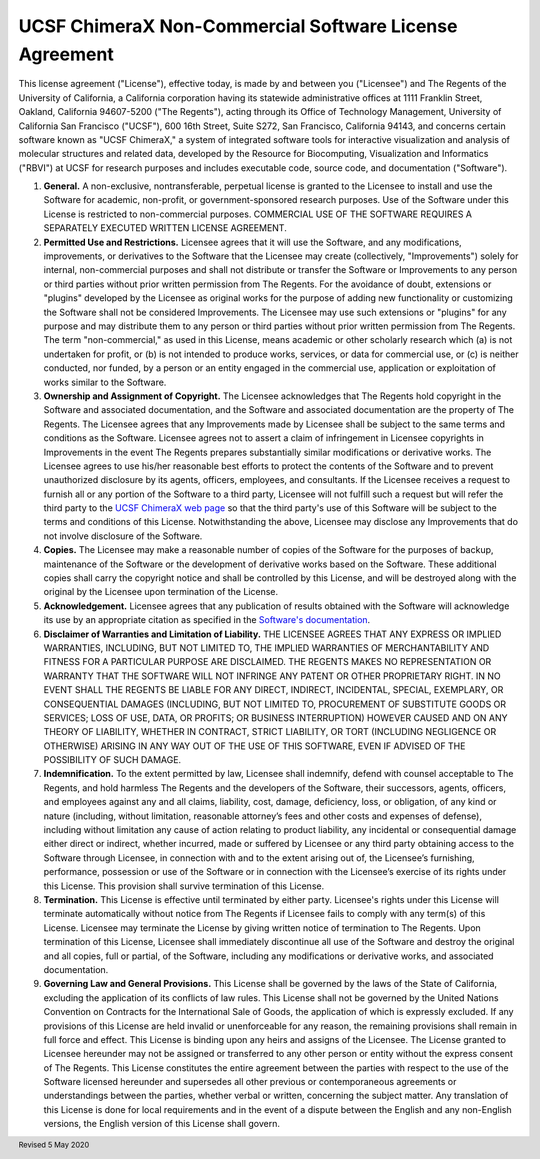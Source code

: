 .. vim: set expandtab shiftwidth=4 softtabstop=4:

.. license:

UCSF ChimeraX Non-Commercial Software License Agreement
-------------------------------------------------------

This license agreement ("License"), effective today, is made by and
between you ("Licensee") and The Regents of the University of California,
a California corporation having its statewide administrative offices at
1111 Franklin Street, Oakland, California  94607-5200 ("The Regents"),
acting through its Office of Technology Management, University of
California San Francisco ("UCSF"), 600 16th Street, Suite S272, San
Francisco, California 94143, and concerns certain software known as
"UCSF ChimeraX," a system of integrated software tools for interactive
visualization and analysis of molecular structures and related data,
developed by the Resource for Biocomputing, Visualization and
Informatics ("RBVI") at UCSF for research purposes and includes
executable code, source code, and documentation ("Software").

1. **General.** A non-exclusive, nontransferable, perpetual license
   is granted to the Licensee to install and use the Software for
   academic, non-profit, or government-sponsored research purposes.
   Use of the Software under this License is restricted to non-commercial
   purposes. COMMERCIAL USE OF THE SOFTWARE REQUIRES A SEPARATELY
   EXECUTED WRITTEN LICENSE AGREEMENT.

2. **Permitted Use and Restrictions.** Licensee agrees that it will
   use the Software, and any modifications, improvements, or derivatives
   to the Software that the Licensee may create (collectively,
   "Improvements") solely for internal, non-commercial
   purposes and shall not distribute or transfer the Software or
   Improvements to any person or third parties without prior written
   permission from The Regents. For the avoidance of doubt, extensions
   or "plugins" developed by the Licensee as original works
   for the purpose of adding new functionality or customizing the
   Software shall not be considered Improvements. The Licensee may use
   such extensions or "plugins" for any purpose and may
   distribute them to any person or third parties without prior written
   permission from The Regents.  The term "non-commercial,"
   as used in this License, means academic or other scholarly research
   which (a) is not undertaken for profit, or (b) is not intended to
   produce works, services, or data for commercial use, or (c) is
   neither conducted, nor funded, by a person or an entity engaged in
   the commercial use, application or exploitation of works similar
   to the Software.

3. **Ownership and Assignment of Copyright.** The Licensee acknowledges
   that The Regents hold copyright in the Software and associated
   documentation, and the Software and associated documentation are
   the property of The Regents. The Licensee agrees that any Improvements
   made by Licensee shall be subject to the same terms and conditions
   as the Software. Licensee agrees not to assert a claim of infringement
   in Licensee copyrights in Improvements in the event The Regents
   prepares substantially similar modifications or derivative works.
   The Licensee agrees to use his/her reasonable best efforts to protect
   the contents of the Software and to prevent unauthorized disclosure
   by its agents, officers, employees, and consultants. If the Licensee
   receives a request to furnish all or any portion of the Software
   to a third party, Licensee will not fulfill such a request but will
   refer the third party to the
   `UCSF ChimeraX web page <http://www.rbvi.ucsf.edu/chimerax/>`_
   so that the third party's use of this Software will be subject to
   the terms and conditions of this License. Notwithstanding the above,
   Licensee may disclose any Improvements that do not involve disclosure
   of the Software.

4. **Copies.** The Licensee may make a reasonable number of copies
   of the Software for the purposes of backup, maintenance of the
   Software or the development of derivative works based on the Software.
   These additional copies shall carry the copyright notice and shall
   be controlled by this License, and will be destroyed along with the
   original by the Licensee upon termination of the License.

5. **Acknowledgement.** Licensee agrees that any publication of
   results obtained with the Software will acknowledge its use by an
   appropriate citation as specified in the
   `Software's documentation
   <http://www.rbvi.ucsf.edu/chimerax/docs/credits.html>`_.

6. **Disclaimer of Warranties and Limitation of Liability.** THE
   LICENSEE AGREES THAT ANY EXPRESS OR IMPLIED WARRANTIES, INCLUDING,
   BUT NOT LIMITED TO, THE IMPLIED WARRANTIES OF MERCHANTABILITY AND
   FITNESS FOR A PARTICULAR PURPOSE ARE DISCLAIMED. THE REGENTS MAKES
   NO REPRESENTATION OR WARRANTY THAT THE SOFTWARE WILL NOT INFRINGE
   ANY PATENT OR OTHER PROPRIETARY RIGHT. IN NO EVENT SHALL THE REGENTS
   BE LIABLE FOR ANY DIRECT, INDIRECT, INCIDENTAL, SPECIAL, EXEMPLARY,
   OR CONSEQUENTIAL DAMAGES (INCLUDING, BUT NOT LIMITED TO, PROCUREMENT
   OF SUBSTITUTE GOODS OR SERVICES; LOSS OF USE, DATA, OR PROFITS; OR
   BUSINESS INTERRUPTION) HOWEVER CAUSED AND ON ANY THEORY OF LIABILITY,
   WHETHER IN CONTRACT, STRICT LIABILITY, OR TORT (INCLUDING NEGLIGENCE
   OR OTHERWISE) ARISING IN ANY WAY OUT OF THE USE OF THIS SOFTWARE,
   EVEN IF ADVISED OF THE POSSIBILITY OF SUCH DAMAGE.

7. **Indemnification.** To the extent permitted by law, Licensee shall
   indemnify, defend with counsel acceptable to The Regents, and hold
   harmless The Regents and the developers of the Software, their successors,
   agents, officers, and employees against any and all claims, liability,
   cost, damage, deficiency, loss, or obligation, of any kind or nature
   (including, without limitation, reasonable attorney’s fees and other
   costs and expenses of defense), including without limitation any cause
   of action relating to product liability, any incidental or consequential
   damage either direct or indirect, whether incurred, made or suffered by
   Licensee or any third party obtaining access to the Software through
   Licensee, in connection with and to the extent arising out of, the
   Licensee’s furnishing, performance, possession or use of the Software
   or in connection with the Licensee’s exercise of its rights under this
   License. This provision shall survive termination of this License.

8. **Termination.** This License is effective until terminated by
   either party. Licensee's rights under this License will terminate
   automatically without notice from The Regents if Licensee fails to
   comply with any term(s) of this License. Licensee may terminate the
   License by giving written notice of termination to The Regents.
   Upon termination of this License, Licensee shall immediately
   discontinue all use of the Software and destroy the original and
   all copies, full or partial, of the Software, including any
   modifications or derivative works, and associated documentation.

9. **Governing Law and General Provisions.** This License shall be
   governed by the laws of the State of California, excluding the
   application of its conflicts of law rules. This License shall not
   be governed by the United Nations Convention on Contracts for the
   International Sale of Goods, the application of which is expressly
   excluded. If any provisions of this License are held invalid or
   unenforceable for any reason, the remaining provisions shall remain
   in full force and effect. This License is binding upon any heirs
   and assigns of the Licensee. The License granted to Licensee hereunder
   may not be assigned or transferred to any other person or entity
   without the express consent of The Regents. This License constitutes
   the entire agreement between the parties with respect to the use
   of the Software licensed hereunder and supersedes all other previous
   or contemporaneous agreements or understandings between the parties,
   whether verbal or written, concerning the subject matter. Any
   translation of this License is done for local requirements and in
   the event of a dispute between the English and any non-English
   versions, the English version of this License shall govern.

.. footer:: Revised 5 May 2020
